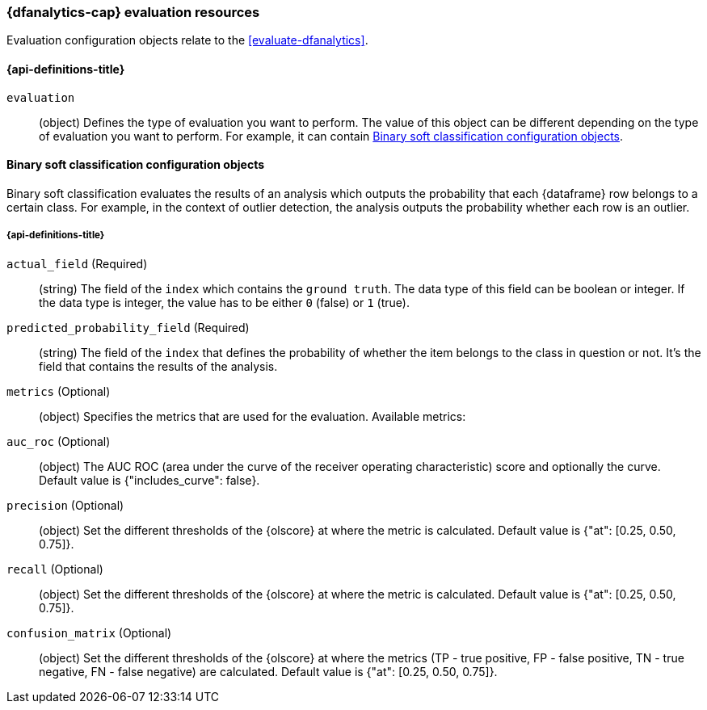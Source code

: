 [role="xpack"]
[testenv="platinum"]
[[ml-evaluate-dfanalytics-resources]]
=== {dfanalytics-cap} evaluation resources

Evaluation configuration objects relate to the <<evaluate-dfanalytics>>.

[discrete]
[[ml-evaluate-dfanalytics-properties]]
==== {api-definitions-title}

`evaluation`::
  (object) Defines the type of evaluation you want to perform. The value of this 
  object can be different depending on the type of evaluation you want to 
  perform. For example, it can contain <<binary-sc-resources>>.

[[binary-sc-resources]]
==== Binary soft classification configuration objects

Binary soft classification evaluates the results of an analysis which outputs 
the probability that each {dataframe} row belongs to a certain class. For 
example, in the context of outlier detection, the analysis outputs the 
probability whether each row is an outlier.

[discrete]
[[binary-sc-resources-properties]]
===== {api-definitions-title}

`actual_field` (Required)::
  (string) The field of the `index` which contains the `ground 
  truth`. The data type of this field can be boolean or integer. If the data 
  type is integer, the value has to be either `0` (false) or `1` (true).

`predicted_probability_field` (Required)::
  (string) The field of the `index` that defines the probability of whether the 
  item belongs to the class in question or not. It's the field that contains the 
  results of the analysis.

`metrics` (Optional)::
  (object) Specifies the metrics that are used for the evaluation. Available 
  metrics:
  
  `auc_roc` (Optional)::
    (object) The AUC ROC (area under the curve of the receiver operating 
    characteristic) score and optionally the curve.
    Default value is {"includes_curve": false}.
    
  `precision` (Optional)::
    (object) Set the different thresholds of the {olscore} at where the metric 
    is calculated.
    Default value is {"at": [0.25, 0.50, 0.75]}.
  
  `recall` (Optional)::
    (object) Set the different thresholds of the {olscore} at where the metric 
    is calculated.
    Default value is {"at": [0.25, 0.50, 0.75]}.
  
  `confusion_matrix` (Optional)::
    (object) Set the different thresholds of the {olscore} at where the metrics 
    (TP - true positive, FP - false positive, TN - true negative, FN - false 
    negative) are calculated.
    Default value is {"at": [0.25, 0.50, 0.75]}.
  